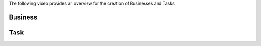 The following video provides an overview for the creation of Businesses and Tasks.


.. raw:: html

    <div style="position: relative; padding-bottom: 56.25%; height: 0; overflow: hidden; max-width: 100%; height: auto;">
        <iframe src="https://www.youtube.com/embed/rcVJSCKUo-8" frameborder="0" allowfullscreen style="position: absolute; top: 0; left: 0; width: 100%; height: 100%;"></iframe>
    </div>


Business
^^^^^^^^



Task
^^^^
